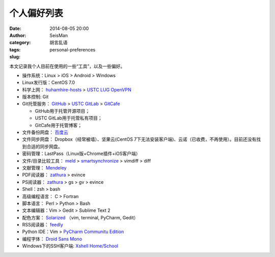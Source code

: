 个人偏好列表
############

:date: 2014-08-05 20:00
:author: SeisMan
:category: 胡言乱语
:tags:
:slug: personal-preferences

本文记录我个人目前在使用的一些“工具”，以及一些偏好。

- 操作系统：Linux > iOS > Android > Windows
- Linux发行版：CentOS 7.0
- 科学上网： `huhamhire-hosts`_ > `USTC LUG OpenVPN`_
- 版本控制: Git
- Git托管服务： `GitHub`_ > `USTC GitLab`_ > `GitCafe`_

  - GitHub用于托管开源项目；
  - USTC GitLab用于托管私有项目；
  - GitCafe用于托管博客；

- 文件备份网盘： `百度云`_
- 文件同步网盘： Dropbox（经常被墙）、坚果云(CentOS 7下无法安装客户端)、云诺（已收费，不再使用）。目前还没有找到合适的同步网盘。
- 密码管理：LastPass（Linux版+Chrome插件+iOS客户端）
- 文件/目录比较工具： `meld`_ > `smartsynchronize`_ > vimdiff > diff
- 文献管理： `Mendeley`_
- PDF阅读器： `zathura`_ > evince
- PS阅读器： `zathura`_ > gs > gv > evince
- Shell：zsh > bash
- 高级编程语言： C > Fortran
- 脚本语言： Perl > Python > Bash
- 文本编辑器：Vim > Gedit > Sublime Text 2
- 配色方案： `Solarized`_ （vim, terminal, PyCharm, Gedit）
- RSS阅读器： `feedly`_
- Python IDE：Vim > `PyCharm Communitu Edition`_
- 编程字体： `Droid Sans Mono`_
- Windows下的SSH客户端: `Xshell Home/School`_

.. _Droid Sans Mono: https://www.google.com/fonts/specimen/Droid+Sans+Mono
.. _feedly: http://feedly.com/
.. _Git: http://git-scm.com/
.. _GitCafe: https://gitcafe.com
.. _GitHub: https://github.com/
.. _huhamhire-hosts: https://hosts.huhamhire.com
.. _LastPass: https://lastpass.com
.. _meld: http://meldmerge.org/
.. _Mendeley: http://www.mendeley.com/
.. _PyCharm Communitu Edition: http://www.jetbrains.com/pycharm/
.. _smartsynchronize: http://www.syntevo.com/smartsynchronize
.. _Solarized: http://ethanschoonover.com/solarized
.. _USTC LUG OpenVPN: https://vpn.lug.ustc.edu.cn/
.. _USTC GitLab: https://gitlab.lug.ustc.edu.cn/
.. _Xshell Home/School: http://www.netsarang.com/products/xsh_overview.html
.. _zathura: http://pwmt.org/projects/zathura
.. _百度云: http://yun.baidu.com
